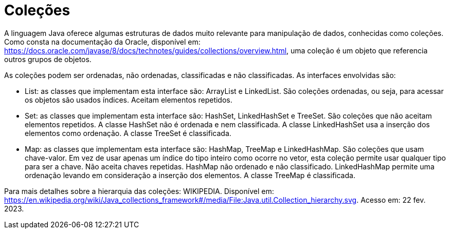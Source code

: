 
= Coleções

A linguagem Java oferece algumas estruturas de dados muito relevante para manipulação de dados, conhecidas como coleções. Como consta na documentação da Oracle, disponível em: https://docs.oracle.com/javase/8/docs/technotes/guides/collections/overview.html, uma coleção é um objeto que referencia outros grupos de objetos.

As coleções podem ser ordenadas, não ordenadas, classificadas e não classificadas. As interfaces envolvidas são:

- List: as classes que implementam esta interface são: ArrayList e LinkedList. São coleções ordenadas, ou seja, para acessar os objetos são usados índices. Aceitam elementos repetidos.

- Set: as classes que implementam esta interface são: HashSet, LinkedHashSet e TreeSet. São coleções que não aceitam elementos repetidos. A classe HashSet não é ordenada e nem classificada. A classe LinkedHashSet usa a inserção dos elementos como ordenação. A classe TreeSet é classificada.

- Map: as classes que implementam esta interface são: HashMap, TreeMap e LinkedHashMap. São coleções que usam chave-valor. Em vez de usar apenas um índice do tipo inteiro como ocorre no vetor, esta coleção permite usar qualquer tipo para ser a chave. Não aceita chaves repetidas. HashMap não ordenado e não classificado. LinkedHashMap permite uma ordenação levando em consideração a inserção dos elementos. A classe TreeMap é classificada.

Para mais detalhes sobre a hierarquia das coleções: WIKIPEDIA. Disponível em:  https://en.wikipedia.org/wiki/Java_collections_framework#/media/File:Java.util.Collection_hierarchy.svg. Acesso em: 22 fev. 2023.

